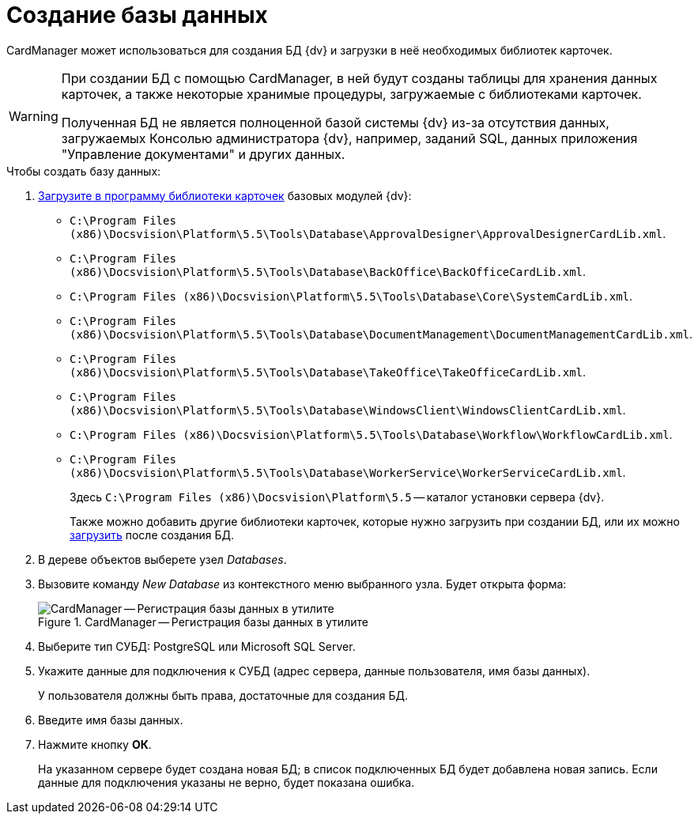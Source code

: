 = Создание базы данных

CardManager может использоваться для создания БД {dv} и загрузки в неё необходимых библиотек карточек.

[WARNING]
====
При создании БД с помощью CardManager, в ней будут созданы таблицы для хранения данных карточек, а также некоторые хранимые процедуры, загружаемые с библиотеками карточек.

Полученная БД не является полноценной базой системы {dv} из-за отсутствия данных, загружаемых Консолью администратора {dv}, например, заданий SQL, данных приложения "Управление документами" и других данных.
====

.Чтобы создать базу данных:
. xref:cardmanager/import-library-metadata.adoc[Загрузите в программу библиотеки карточек] базовых модулей {dv}:
+
* `C:\Program Files (x86)\Docsvision\Platform\5.5\Tools\Database\ApprovalDesigner\ApprovalDesignerCardLib.xml`.
* `C:\Program Files (x86)\Docsvision\Platform\5.5\Tools\Database\BackOffice\BackOfficeCardLib.xml`.
* `C:\Program Files (x86)\Docsvision\Platform\5.5\Tools\Database\Core\SystemCardLib.xml`.
* `C:\Program Files (x86)\Docsvision\Platform\5.5\Tools\Database\DocumentManagement\DocumentManagementCardLib.xml`.
* `C:\Program Files (x86)\Docsvision\Platform\5.5\Tools\Database\TakeOffice\TakeOfficeCardLib.xml`.
* `C:\Program Files (x86)\Docsvision\Platform\5.5\Tools\Database\WindowsClient\WindowsClientCardLib.xml`.
* `C:\Program Files (x86)\Docsvision\Platform\5.5\Tools\Database\Workflow\WorkflowCardLib.xml`.
* `C:\Program Files (x86)\Docsvision\Platform\5.5\Tools\Database\WorkerService\WorkerServiceCardLib.xml`.
+
Здесь `C:\Program Files (x86)\Docsvision\Platform\5.5` -- каталог установки сервера {dv}.
+
Также можно добавить другие библиотеки карточек, которые нужно загрузить при создании БД, или их можно xref:cardmanager/load-library.adoc[загрузить] после создания БД.
+
. В дереве объектов выберете узел _Databases_.
. Вызовите команду _New Database_ из контекстного меню выбранного узла. Будет открыта форма:
+
.CardManager -- Регистрация базы данных в утилите
image::user:new-db.png[CardManager -- Регистрация базы данных в утилите]
+
. Выберите тип СУБД: PostgreSQL или Microsoft SQL Server.
. Укажите данные для подключения к СУБД (адрес сервера, данные пользователя, имя базы данных).
+
У пользователя должны быть права, достаточные для создания БД.
+
. Введите имя базы данных.
. Нажмите кнопку *ОК*.
+
На указанном сервере будет создана новая БД; в список подключенных БД будет добавлена новая запись. Если данные для подключения указаны не верно, будет показана ошибка.

